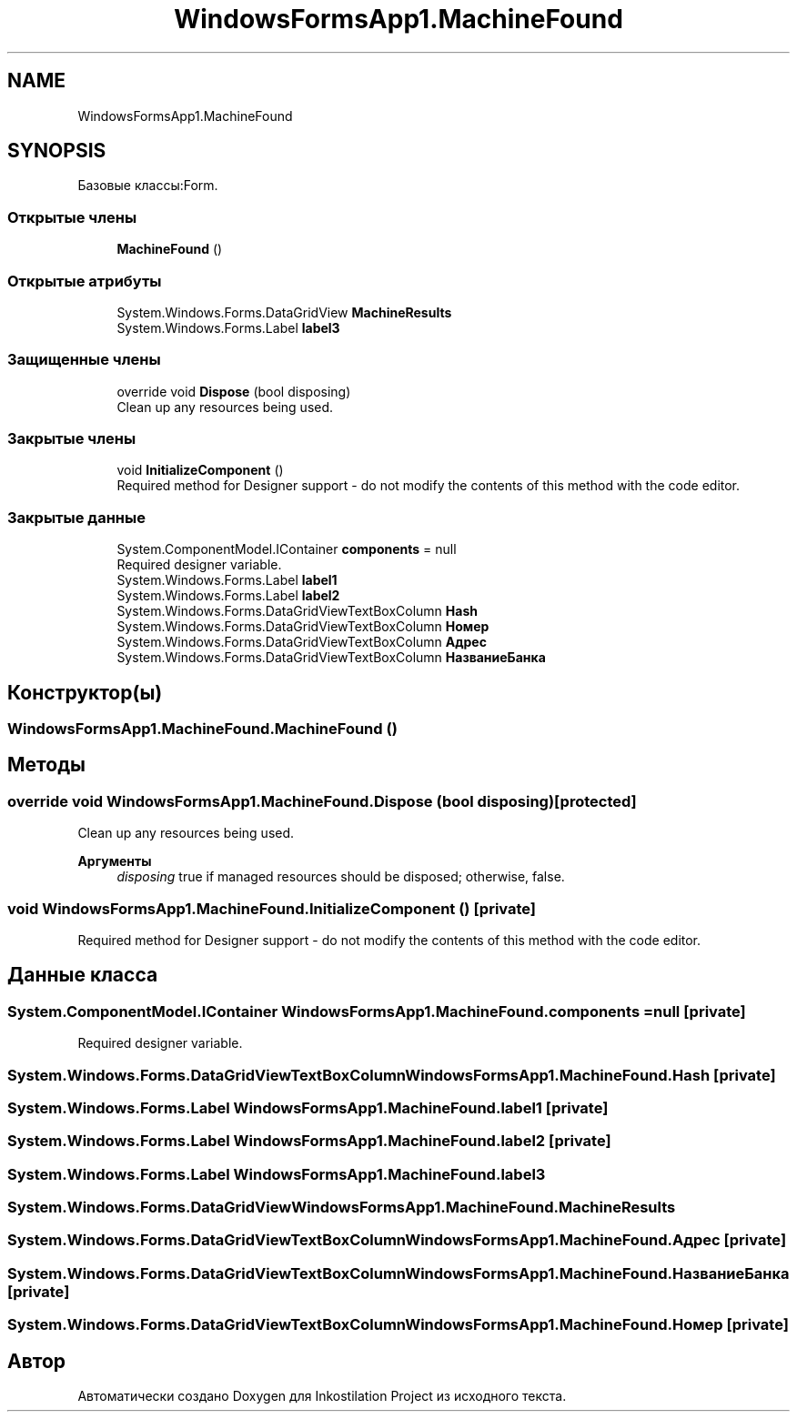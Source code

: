 .TH "WindowsFormsApp1.MachineFound" 3 "Сб 27 Июн 2020" "Inkostilation Project" \" -*- nroff -*-
.ad l
.nh
.SH NAME
WindowsFormsApp1.MachineFound
.SH SYNOPSIS
.br
.PP
.PP
Базовые классы:Form\&.
.SS "Открытые члены"

.in +1c
.ti -1c
.RI "\fBMachineFound\fP ()"
.br
.in -1c
.SS "Открытые атрибуты"

.in +1c
.ti -1c
.RI "System\&.Windows\&.Forms\&.DataGridView \fBMachineResults\fP"
.br
.ti -1c
.RI "System\&.Windows\&.Forms\&.Label \fBlabel3\fP"
.br
.in -1c
.SS "Защищенные члены"

.in +1c
.ti -1c
.RI "override void \fBDispose\fP (bool disposing)"
.br
.RI "Clean up any resources being used\&. "
.in -1c
.SS "Закрытые члены"

.in +1c
.ti -1c
.RI "void \fBInitializeComponent\fP ()"
.br
.RI "Required method for Designer support - do not modify the contents of this method with the code editor\&. "
.in -1c
.SS "Закрытые данные"

.in +1c
.ti -1c
.RI "System\&.ComponentModel\&.IContainer \fBcomponents\fP = null"
.br
.RI "Required designer variable\&. "
.ti -1c
.RI "System\&.Windows\&.Forms\&.Label \fBlabel1\fP"
.br
.ti -1c
.RI "System\&.Windows\&.Forms\&.Label \fBlabel2\fP"
.br
.ti -1c
.RI "System\&.Windows\&.Forms\&.DataGridViewTextBoxColumn \fBHash\fP"
.br
.ti -1c
.RI "System\&.Windows\&.Forms\&.DataGridViewTextBoxColumn \fBНомер\fP"
.br
.ti -1c
.RI "System\&.Windows\&.Forms\&.DataGridViewTextBoxColumn \fBАдрес\fP"
.br
.ti -1c
.RI "System\&.Windows\&.Forms\&.DataGridViewTextBoxColumn \fBНазваниеБанка\fP"
.br
.in -1c
.SH "Конструктор(ы)"
.PP 
.SS "WindowsFormsApp1\&.MachineFound\&.MachineFound ()"

.SH "Методы"
.PP 
.SS "override void WindowsFormsApp1\&.MachineFound\&.Dispose (bool disposing)\fC [protected]\fP"

.PP
Clean up any resources being used\&. 
.PP
\fBАргументы\fP
.RS 4
\fIdisposing\fP true if managed resources should be disposed; otherwise, false\&.
.RE
.PP

.SS "void WindowsFormsApp1\&.MachineFound\&.InitializeComponent ()\fC [private]\fP"

.PP
Required method for Designer support - do not modify the contents of this method with the code editor\&. 
.SH "Данные класса"
.PP 
.SS "System\&.ComponentModel\&.IContainer WindowsFormsApp1\&.MachineFound\&.components = null\fC [private]\fP"

.PP
Required designer variable\&. 
.SS "System\&.Windows\&.Forms\&.DataGridViewTextBoxColumn WindowsFormsApp1\&.MachineFound\&.Hash\fC [private]\fP"

.SS "System\&.Windows\&.Forms\&.Label WindowsFormsApp1\&.MachineFound\&.label1\fC [private]\fP"

.SS "System\&.Windows\&.Forms\&.Label WindowsFormsApp1\&.MachineFound\&.label2\fC [private]\fP"

.SS "System\&.Windows\&.Forms\&.Label WindowsFormsApp1\&.MachineFound\&.label3"

.SS "System\&.Windows\&.Forms\&.DataGridView WindowsFormsApp1\&.MachineFound\&.MachineResults"

.SS "System\&.Windows\&.Forms\&.DataGridViewTextBoxColumn WindowsFormsApp1\&.MachineFound\&.Адрес\fC [private]\fP"

.SS "System\&.Windows\&.Forms\&.DataGridViewTextBoxColumn WindowsFormsApp1\&.MachineFound\&.НазваниеБанка\fC [private]\fP"

.SS "System\&.Windows\&.Forms\&.DataGridViewTextBoxColumn WindowsFormsApp1\&.MachineFound\&.Номер\fC [private]\fP"


.SH "Автор"
.PP 
Автоматически создано Doxygen для Inkostilation Project из исходного текста\&.
